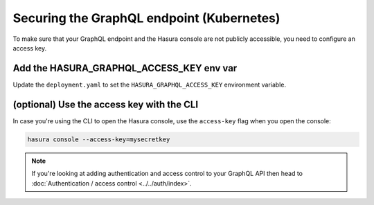 Securing the GraphQL endpoint (Kubernetes)
==========================================

To make sure that your GraphQL endpoint and the Hasura console are not publicly accessible, you need to
configure an access key.


Add the HASURA_GRAPHQL_ACCESS_KEY env var
-----------------------------------------

Update the ``deployment.yaml`` to set the ``HASURA_GRAPHQL_ACCESS_KEY`` environment variable.

.. code-block:: yaml
  :emphasize-lines: 10,11

   ...
   spec:
      containers:
        ...
        command: ["graphql-engine"]
        args: ["serve", "--enable-console"]
        env:
        - name: HASURA_GRAPHQL_DATABASE_URL
          value: postgres://username:password@hostname:port/dbname
        - name: HASURA_GRAPHQL_ACCESS_KEY
          value: mysecretkey
        ports:
        - containerPort: 8080
          protocol: TCP
        resources: {}



(optional) Use the access key with the CLI
------------------------------------------

In case you're using the CLI to open the Hasura console, use the ``access-key`` flag when you open the console:

.. code-block:: bash

   hasura console --access-key=mysecretkey


.. note::

  If you're looking at adding authentication and access control to your GraphQL API then head
  to :doc:`Authentication / access control <../../auth/index>`.